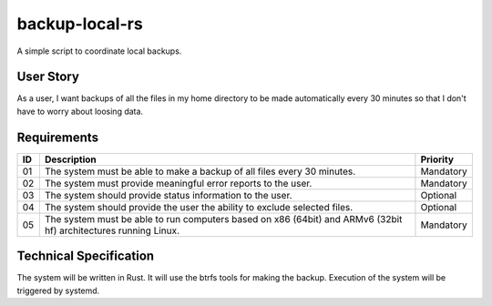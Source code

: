 backup-local-rs
~~~~~~~~~~~~~~~

A simple script to coordinate local backups.

User Story
==========

As a user, I want backups of all the files in my home directory to be made automatically every 30 minutes so that I don't have to worry about loosing data.

Requirements
============

+----+-------------------------------------------------------------------------+-----------+
| ID | Description                                                             | Priority  |
+====+=========================================================================+===========+
| 01 | The system must be able to make a backup of all files every 30 minutes. | Mandatory |
+----+-------------------------------------------------------------------------+-----------+
| 02 | The system must provide meaningful error reports to the user.           | Mandatory |
+----+-------------------------------------------------------------------------+-----------+
| 03 | The system should provide status information to the user.               | Optional  |
+----+-------------------------------------------------------------------------+-----------+
| 04 | The system should provide the user the ability to exclude selected      | Optional  |
|    | files.                                                                  |           |
+----+-------------------------------------------------------------------------+-----------+
| 05 | The system must be able to run computers based on x86 (64bit) and ARMv6 | Mandatory |
|    | (32bit hf) architectures running Linux.                                 |           |
+----+-------------------------------------------------------------------------+-----------+

Technical Specification
=======================

The system will be written in Rust.
It will use the btrfs tools for making the backup.
Execution of the system will be triggered by systemd.
